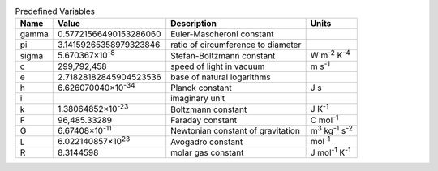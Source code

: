 .. csv-table:: Predefined Variables
  :header: "Name", "Value", "Description", "Units"

  "gamma", "0.57721566490153286060", "Euler-Mascheroni constant"
  "pi", "3.14159265358979323846", "ratio of circumference to diameter"
  "sigma", "5.670367×10\ :sup:`-8`", "Stefan-Boltzmann constant", "W m\ :sup:`-2` K\ :sup:`-4`"
  "c", "299,792,458", "speed of light in vacuum", "m s\ :sup:`-1`"
  "e", "2.71828182845904523536", "base of natural logarithms"
  "h", "6.626070040×10\ :sup:`-34`", "Planck constant", "J s"
  "i", "", "imaginary unit"
  "k", "1.38064852×10\ :sup:`-23`", "Boltzmann constant", "J K\ :sup:`-1`"
  "F", "96,485.33289", "Faraday constant", "C mol\ :sup:`-1`"
  "G", "6.67408×10\ :sup:`-11`", "Newtonian constant of gravitation", "m\ :sup:`3` kg\ :sup:`-1` s\ :sup:`-2`"
  "L", "6.022140857×10\ :sup:`23`", "Avogadro constant", "mol\ :sup:`-1`"
  "R", "8.3144598", "molar gas constant", "J mol\ :sup:`-1` K\ :sup:`-1`"


